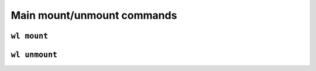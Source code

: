Main mount/unmount commands
===========================

``wl mount``
------------

.. argparse::
   :module: wildland.cli
   :func: make_parser
   :prog: wl
   :path: mount


``wl unmount``
--------------

.. argparse::
   :module: wildland.cli
   :func: make_parser
   :prog: wl
   :path: unmount
